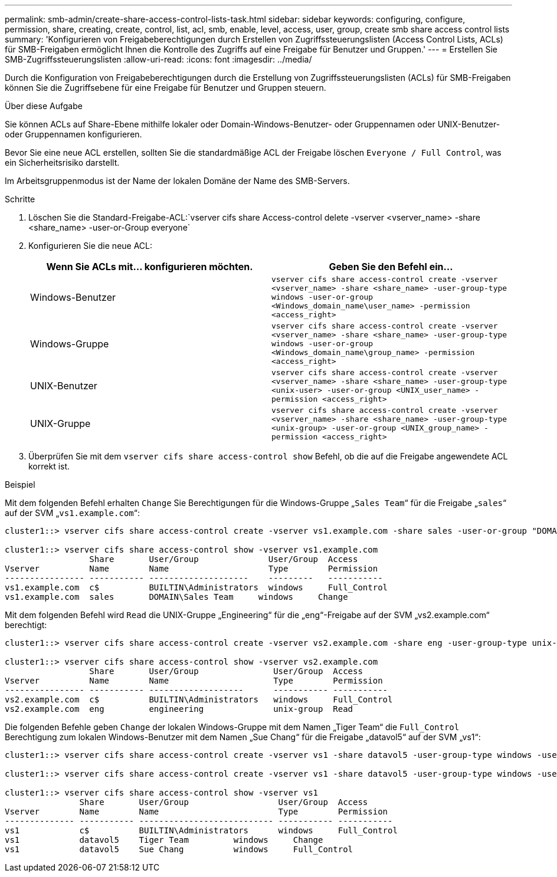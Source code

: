 ---
permalink: smb-admin/create-share-access-control-lists-task.html 
sidebar: sidebar 
keywords: configuring, configure, permission, share, creating, create, control, list, acl, smb, enable, level, access, user, group, create smb share access control lists 
summary: 'Konfigurieren von Freigabeberechtigungen durch Erstellen von Zugriffssteuerungslisten (Access Control Lists, ACLs) für SMB-Freigaben ermöglicht Ihnen die Kontrolle des Zugriffs auf eine Freigabe für Benutzer und Gruppen.' 
---
= Erstellen Sie SMB-Zugriffssteuerungslisten
:allow-uri-read: 
:icons: font
:imagesdir: ../media/


[role="lead"]
Durch die Konfiguration von Freigabeberechtigungen durch die Erstellung von Zugriffssteuerungslisten (ACLs) für SMB-Freigaben können Sie die Zugriffsebene für eine Freigabe für Benutzer und Gruppen steuern.

.Über diese Aufgabe
Sie können ACLs auf Share-Ebene mithilfe lokaler oder Domain-Windows-Benutzer- oder Gruppennamen oder UNIX-Benutzer- oder Gruppennamen konfigurieren.

Bevor Sie eine neue ACL erstellen, sollten Sie die standardmäßige ACL der Freigabe löschen `Everyone / Full Control`, was ein Sicherheitsrisiko darstellt.

Im Arbeitsgruppenmodus ist der Name der lokalen Domäne der Name des SMB-Servers.

.Schritte
. Löschen Sie die Standard-Freigabe-ACL:`vserver cifs share Access-control delete -vserver <vserver_name> -share <share_name> -user-or-Group everyone`
. Konfigurieren Sie die neue ACL:
+
|===
| Wenn Sie ACLs mit... konfigurieren möchten. | Geben Sie den Befehl ein... 


 a| 
Windows-Benutzer
 a| 
`vserver cifs share access-control create -vserver <vserver_name> -share <share_name> -user-group-type windows -user-or-group <Windows_domain_name\user_name> -permission <access_right>`



 a| 
Windows-Gruppe
 a| 
`vserver cifs share access-control create -vserver <vserver_name> -share <share_name> -user-group-type windows -user-or-group <Windows_domain_name\group_name> -permission <access_right>`



 a| 
UNIX-Benutzer
 a| 
`vserver cifs share access-control create -vserver <vserver_name> -share <share_name> -user-group-type <unix-user> -user-or-group <UNIX_user_name> -permission <access_right>`



 a| 
UNIX-Gruppe
 a| 
`vserver cifs share access-control create -vserver <vserver_name> -share <share_name> -user-group-type <unix-group> -user-or-group <UNIX_group_name> -permission <access_right>`

|===
. Überprüfen Sie mit dem `vserver cifs share access-control show` Befehl, ob die auf die Freigabe angewendete ACL korrekt ist.


.Beispiel
Mit dem folgenden Befehl erhalten `Change` Sie Berechtigungen für die Windows-Gruppe „`Sales Team`“ für die Freigabe „`sales`“ auf der SVM „`vs1.example.com`“:

[listing]
----
cluster1::> vserver cifs share access-control create -vserver vs1.example.com -share sales -user-or-group "DOMAIN\Sales Team" -permission Change

cluster1::> vserver cifs share access-control show -vserver vs1.example.com
                 Share       User/Group              User/Group  Access
Vserver          Name        Name                    Type        Permission
---------------- ----------- --------------------    ---------   -----------
vs1.example.com  c$          BUILTIN\Administrators  windows     Full_Control
vs1.example.com  sales       DOMAIN\Sales Team     windows     Change
----
Mit dem folgenden Befehl wird `Read` die UNIX-Gruppe „Engineering“ für die „eng“-Freigabe auf der SVM „vs2.example.com“ berechtigt:

[listing]
----
cluster1::> vserver cifs share access-control create -vserver vs2.example.com -share eng -user-group-type unix-group -user-or-group  engineering -permission Read

cluster1::> vserver cifs share access-control show -vserver vs2.example.com
                 Share       User/Group               User/Group  Access
Vserver          Name        Name                     Type        Permission
---------------- ----------- -------------------      ----------- -----------
vs2.example.com  c$          BUILTIN\Administrators   windows     Full_Control
vs2.example.com  eng         engineering              unix-group  Read
----
Die folgenden Befehle geben `Change` der lokalen Windows-Gruppe mit dem Namen „Tiger Team“ die `Full_Control` Berechtigung zum lokalen Windows-Benutzer mit dem Namen „Sue Chang“ für die Freigabe „datavol5“ auf der SVM „vs1“:

[listing]
----
cluster1::> vserver cifs share access-control create -vserver vs1 -share datavol5 -user-group-type windows -user-or-group "Tiger Team" -permission Change

cluster1::> vserver cifs share access-control create -vserver vs1 -share datavol5 -user-group-type windows -user-or-group "Sue Chang" -permission Full_Control

cluster1::> vserver cifs share access-control show -vserver vs1
               Share       User/Group                  User/Group  Access
Vserver        Name        Name                        Type        Permission
-------------- ----------- --------------------------- ----------- -----------
vs1            c$          BUILTIN\Administrators      windows     Full_Control
vs1            datavol5    Tiger Team         windows     Change
vs1            datavol5    Sue Chang          windows     Full_Control
----